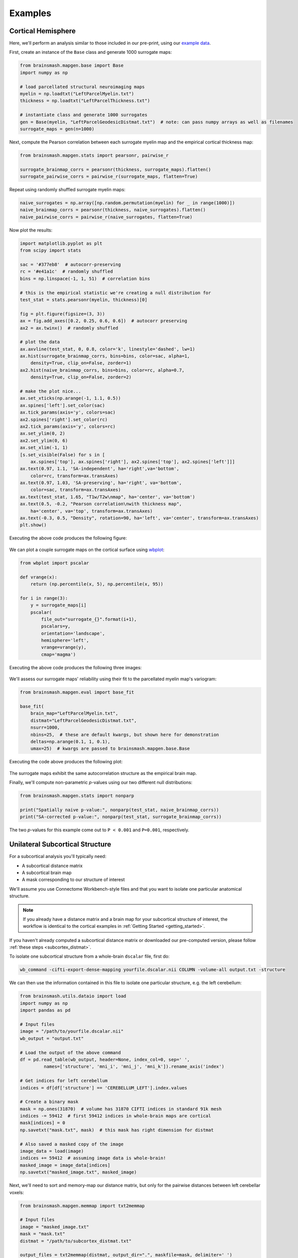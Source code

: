 Examples
========

Cortical Hemisphere
-------------------

Here, we'll perform an analysis similar to those included in our pre-print, using our
`example data <https://drive.google.com/drive/folders/1HZxh7aOral_blIQHQkT7IX525RaMyjPp>`_.

First, create an instance of the ``Base`` class and generate 1000 surrogate maps:

.. code-block:: python

        from brainsmash.mapgen.base import Base
        import numpy as np

        # load parcellated structural neuroimaging maps
        myelin = np.loadtxt("LeftParcelMyelin.txt")
        thickness = np.loadtxt("LeftParcelThickness.txt")

        # instantiate class and generate 1000 surrogates
        gen = Base(myelin, "LeftParcelGeodesicDistmat.txt")  # note: can pass numpy arrays as well as filenames
        surrogate_maps = gen(n=1000)

Next, compute the Pearson correlation between each surrogate myelin map and the
empirical cortical thickness map:

.. code-block:: python

        from brainsmash.mapgen.stats import pearsonr, pairwise_r

        surrogate_brainmap_corrs = pearsonr(thickness, surrogate_maps).flatten()
        surrogate_pairwise_corrs = pairwise_r(surrogate_maps, flatten=True)

Repeat using randomly shuffled surrogate myelin maps:

.. code-block:: python

        naive_surrogates = np.array([np.random.permutation(myelin) for _ in range(1000)])
        naive_brainmap_corrs = pearsonr(thickness, naive_surrogates).flatten()
        naive_pairwise_corrs = pairwise_r(naive_surrogates, flatten=True)


Now plot the results:

.. code-block:: python

    import matplotlib.pyplot as plt
    from scipy import stats

    sac = '#377eb8'  # autocorr-preserving
    rc = '#e41a1c'  # randomly shuffled
    bins = np.linspace(-1, 1, 51)  # correlation bins

    # this is the empirical statistic we're creating a null distribution for
    test_stat = stats.pearsonr(myelin, thickness)[0]

    fig = plt.figure(figsize=(3, 3))
    ax = fig.add_axes([0.2, 0.25, 0.6, 0.6])  # autocorr preserving
    ax2 = ax.twinx()  # randomly shuffled

    # plot the data
    ax.axvline(test_stat, 0, 0.8, color='k', linestyle='dashed', lw=1)
    ax.hist(surrogate_brainmap_corrs, bins=bins, color=sac, alpha=1,
        density=True, clip_on=False, zorder=1)
    ax2.hist(naive_brainmap_corrs, bins=bins, color=rc, alpha=0.7,
        density=True, clip_on=False, zorder=2)

    # make the plot nice...
    ax.set_xticks(np.arange(-1, 1.1, 0.5))
    ax.spines['left'].set_color(sac)
    ax.tick_params(axis='y', colors=sac)
    ax2.spines['right'].set_color(rc)
    ax2.tick_params(axis='y', colors=rc)
    ax.set_ylim(0, 2)
    ax2.set_ylim(0, 6)
    ax.set_xlim(-1, 1)
    [s.set_visible(False) for s in [
        ax.spines['top'], ax.spines['right'], ax2.spines['top'], ax2.spines['left']]]
    ax.text(0.97, 1.1, 'SA-independent', ha='right',va='bottom',
        color=rc, transform=ax.transAxes)
    ax.text(0.97, 1.03, 'SA-preserving', ha='right', va='bottom',
        color=sac, transform=ax.transAxes)
    ax.text(test_stat, 1.65, "T1w/T2w\nmap", ha='center', va='bottom')
    ax.text(0.5, -0.2, "Pearson correlation\nwith thickness map",
        ha='center', va='top', transform=ax.transAxes)
    ax.text(-0.3, 0.5, "Density", rotation=90, ha='left', va='center', transform=ax.transAxes)
    plt.show()

Executing the above code produces the following figure:

.. figure::  images/fig_s2d.png
   :align:   center
   :scale: 25 %

We can plot a couple surrogate maps on the cortical surface using `wbplot <https://github.com/jbburt/wbplot>`_:

.. code-block:: python

    from wbplot import pscalar

    def vrange(x):
        return (np.percentile(x, 5), np.percentile(x, 95))

    for i in range(3):
        y = surrogate_maps[i]
        pscalar(
            file_out="surrogate_{}".format(i+1),
            pscalars=y,
            orientation='landscape',
            hemisphere='left',
            vrange=vrange(y),
            cmap='magma')

Executing the above code produces the following three images:

.. figure::  images/surrogate_1.png
   :align:   center
   :scale: 25 %

.. figure::  images/surrogate_2.png
   :align:   center
   :scale: 25 %

.. figure::  images/surrogate_3.png
   :align:   center
   :scale: 25 %

We'll assess our surrogate maps' reliability using their fit to the
parcellated myelin map's variogram:

.. code-block:: python

   from brainsmash.mapgen.eval import base_fit

   base_fit(
       brain_map="LeftParcelMyelin.txt",
       distmat="LeftParcelGeodesicDistmat.txt",
       nsurr=1000,
       nbins=25,  # these are default kwargs, but shown here for demonstration
       deltas=np.arange(0.1, 1, 0.1),
       umax=25)  # kwargs are passed to brainsmash.mapgen.base.Base

Executing the code above produces the following plot:

.. figure::  images/example_var_fit.png
   :align:   center
   :scale: 25 %

The surrogate maps exhibit the same autocorrelation structure as the empirical brain map.

Finally, we'll compute non-parametric *p*-values using our two different
null distributions:

.. code-block:: python

   from brainsmash.mapgen.stats import nonparp

   print("Spatially naive p-value:", nonparp(test_stat, naive_brainmap_corrs))
   print("SA-corrected p-value:", nonparp(test_stat, surrogate_brainmap_corrs))

The two *p*-values for this example come out to ``P < 0.001`` and ``P=0.001``, respectively.

.. _subcortex_example:

Unilateral Subcortical Structure
--------------------------------

For a subcortical analysis you'll typically need:

- A subcortical distance matrix
- A subcortical brain map
- A mask corresponding to our structure of interest

We'll assume you use Connectome Workbench-style files and that you want to isolate
one particular anatomical structure.

.. note:: If you already have a distance matrix and a brain map for your subcortical
  structure of interest, the workflow is identical to the cortical examples in
  :ref:`Getting Started <getting_started>`.

If you haven't already computed a subcortical distance matrix or downloaded our
pre-computed version, please follow :ref:`these steps <subcortex_distmat>`.

To isolate one subcortical structure from a whole-brain ``dscalar`` file, first do:

.. code-block:: bash

   wb_command -cifti-export-dense-mapping yourfile.dscalar.nii COLUMN -volume-all output.txt -structure

We can then use the information contained in this file to isolate one particular structure, e.g. the left
cerebellum:

.. code-block:: python

   from brainsmash.utils.dataio import load
   import numpy as np
   import pandas as pd

   # Input files
   image = "/path/to/yourfile.dscalar.nii"
   wb_output = "output.txt"

   # Load the output of the above command
   df = pd.read_table(wb_output, header=None, index_col=0, sep=' ',
            names=['structure', 'mni_i', 'mni_j', 'mni_k']).rename_axis('index')

   # Get indices for left cerebellum
   indices = df[df['structure'] == 'CEREBELLUM_LEFT'].index.values

   # Create a binary mask
   mask = np.ones(31870)  # volume has 31870 CIFTI indices in standard 91k mesh
   indices -= 59412  # first 59412 indices in whole-brain maps are cortical
   mask[indices] = 0
   np.savetxt("mask.txt", mask)  # this mask has right dimension for distmat

   # Also saved a masked copy of the image
   image_data = load(image)
   indices += 59412  # assuming image data is whole-brain!
   masked_image = image_data[indices]
   np.savetxt("masked_image.txt", masked_image)

Next, we'll need to sort and memory-map our distance matrix, but only for the
pairwise distances between left cerebellar voxels:

.. code-block:: python

   from brainsmash.mapgen.memmap import txt2memmap

   # Input files
   image = "masked_image.txt"
   mask = "mask.txt"
   distmat = "/path/to/subcortex_distmat.txt"

   output_files = txt2memmap(distmat, output_dir=".", maskfile=mask, delimiter=' ')

Now, we can use the output files to instantiate our surrogate map generator. Here,
we'll also use the keyword arguments which were used in our study for left cerebellum.
First, we'll validate the variogram fit using these parameters:

.. code-block:: python

        from brainsmash.mapgen.eval import sampled_fit

        brain_map = "masked_image.txt"
        distmat = output_files['distmat']
        index = output_files['index']

        kwargs = {'ns': 500,
                  'knn': 1500,
                  'nbins': 25,
                  'deltas': [0.3, 0.5, 0.7, 0.9],
                  'umax': 70
                  }

        sampled_fit(brain_map, distmat, index, nsurr=20, **kwargs)

This produces the following plot:

.. figure::  images/subcortex_var_fit.png
   :align:   center
   :scale: 25 %

Having confirmed that the fit looks good, we simulate cerebellar surrogate maps
with a call to ``gen``:

.. code-block:: python

        from brainsmash.mapgen.sampled import Sampled

        gen = Sampled(brain_map, distmat, index, **kwargs)
        surrogate_maps = gen(n=100)
